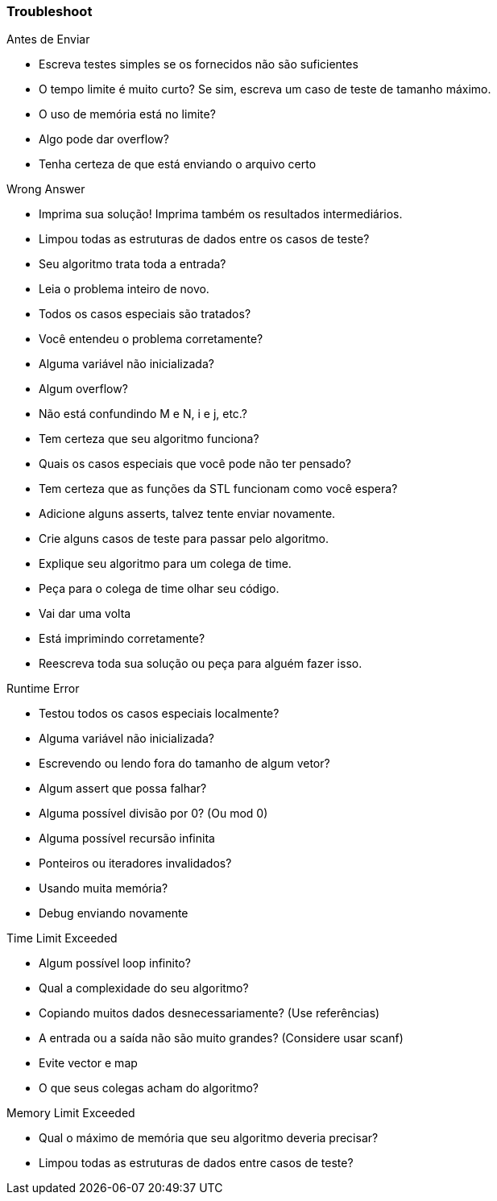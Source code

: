 === Troubleshoot

.Antes de Enviar
* Escreva testes simples se os fornecidos não são suficientes
* O tempo limite é muito curto? Se sim, escreva um caso de teste de tamanho máximo.
* O uso de memória está no limite?
* Algo pode dar overflow?
* Tenha certeza de que está enviando o arquivo certo

.Wrong Answer
* Imprima sua solução! Imprima também os resultados intermediários.
* Limpou todas as estruturas de dados entre os casos de teste?
* Seu algoritmo trata toda a entrada?
* Leia o problema inteiro de novo.
* Todos os casos especiais são tratados?
* Você entendeu o problema corretamente?
* Alguma variável não inicializada?
* Algum overflow?
* Não está confundindo M e N, i e j, etc.?
* Tem certeza que seu algoritmo funciona?
* Quais os casos especiais que você pode não ter pensado?
* Tem certeza que as funções da STL funcionam como você espera?
* Adicione alguns asserts, talvez tente enviar novamente.
* Crie alguns casos de teste para passar pelo algoritmo.
* Explique seu algoritmo para um colega de time.
* Peça para o colega de time olhar seu código.
* Vai dar uma volta
* Está imprimindo corretamente?
* Reescreva toda sua solução ou peça para alguém fazer isso.

.Runtime Error
* Testou todos os casos especiais localmente?
* Alguma variável não inicializada?
* Escrevendo ou lendo fora do tamanho de algum vetor?
* Algum assert que possa falhar?
* Alguma possível divisão por 0? (Ou mod 0)
* Alguma possível recursão infinita
* Ponteiros ou iteradores invalidados?
* Usando muita memória?
* Debug enviando novamente

.Time Limit Exceeded
* Algum possível loop infinito?
* Qual a complexidade do seu algoritmo?
* Copiando muitos dados desnecessariamente? (Use referências)
* A entrada ou a saída não são muito grandes? (Considere usar scanf)
* Evite vector e map
* O que seus colegas acham do algoritmo?

.Memory Limit Exceeded
* Qual o máximo de memória que seu algoritmo deveria precisar?
* Limpou todas as estruturas de dados entre casos de teste?